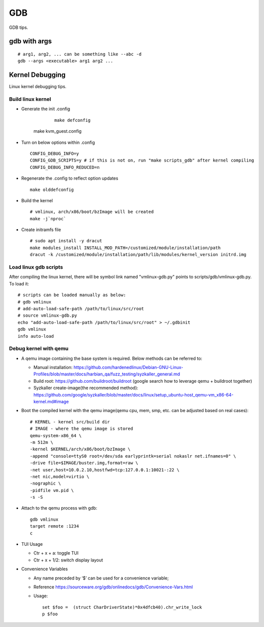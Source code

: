 GDB
=====

GDB tips.

gdb with args
---------------

::

  # arg1, arg2, ... can be something like --abc -d
  gdb --args <executable> arg1 arg2 ...

Kernel Debugging
-----------------

Linux kernel debugging tips.

Build linux kernel
~~~~~~~~~~~~~~~~~~~~

- Generate the init .config

	::

		make defconfig
    make kvm_guest.config

- Turn on below options within .config

  ::

    CONFIG_DEBUG_INFO=y
    CONFIG_GDB_SCRIPTS=y # if this is not on, run "make scripts_gdb" after kernel compiling
    CONFIG_DEBUG_INFO_REDUCED=n

- Regenerate the .config to reflect option updates

  ::

    make olddefconfig

- Build the kernel

  ::

    # vmlinux, arch/x86/boot/bzImage will be created
    make -j`nproc`

- Create initramfs file

  ::

    # sudo apt install -y dracut
    make modules_install INSTALL_MOD_PATH=/customized/module/installation/path
    dracut -k /customized/module/installation/path/lib/modules/kernel_version initrd.img

Load linux gdb scripts
~~~~~~~~~~~~~~~~~~~~~~~~

After compiling the linux kernel, there will be symbol link named "vmlinux-gdb.py" points to scripts/gdb/vmlinux-gdb.py. To load it:

::

  # scripts can be loaded manually as below:
  # gdb vmlinux
  # add-auto-load-safe-path /path/to/linux/src/root
  # source vmlinux-gdb.py
  echo "add-auto-load-safe-path /path/to/linux/src/root" > ~/.gdbinit
  gdb vmlinux
  info auto-load

Debug kernel with qemu
~~~~~~~~~~~~~~~~~~~~~~~~

- A qemu image containing the base system is required. Below methods can be referred to:

  * Manual installation: https://github.com/hardenedlinux/Debian-GNU-Linux-Profiles/blob/master/docs/harbian_qa/fuzz_testing/syzkaller_general.md
  * Build root: https://github.com/buildroot/buildroot (google search how to leverage qemu + buildroot together)
  * Syzkaller create-image(the recommended method): https://github.com/google/syzkaller/blob/master/docs/linux/setup_ubuntu-host_qemu-vm_x86-64-kernel.md#image

- Boot the compiled kernel with the qemu image(qemu cpu, mem, smp, etc. can be adjusted based on real cases):

  ::

    # KERNEL - kernel src/build dir
    # IMAGE - where the qemu image is stored
    qemu-system-x86_64 \
    -m 512m \
    -kernel $KERNEL/arch/x86/boot/bzImage \
    -append "console=ttyS0 root=/dev/sda earlyprintk=serial nokaslr net.ifnames=0" \
    -drive file=$IMAGE/buster.img,format=raw \
    -net user,host=10.0.2.10,hostfwd=tcp:127.0.0.1:10021-:22 \
    -net nic,model=virtio \
    -nographic \
    -pidfile vm.pid \
    -s -S

- Attach to the qemu process with gdb:

  ::

    gdb vmlinux
    target remote :1234
    c

- TUI Usage

  * Ctr + x + a: toggle TUI
  * Ctr + x + 1/2: switch display layout

- Convenience Variables

  * Any name preceded by ‘$’ can be used for a convenience variable;
  * Reference https://sourceware.org/gdb/onlinedocs/gdb/Convenience-Vars.html
  * Usage:

    ::

      set $foo =  (struct CharDriverState)*0x4dfcb40).chr_write_lock
      p $foo
